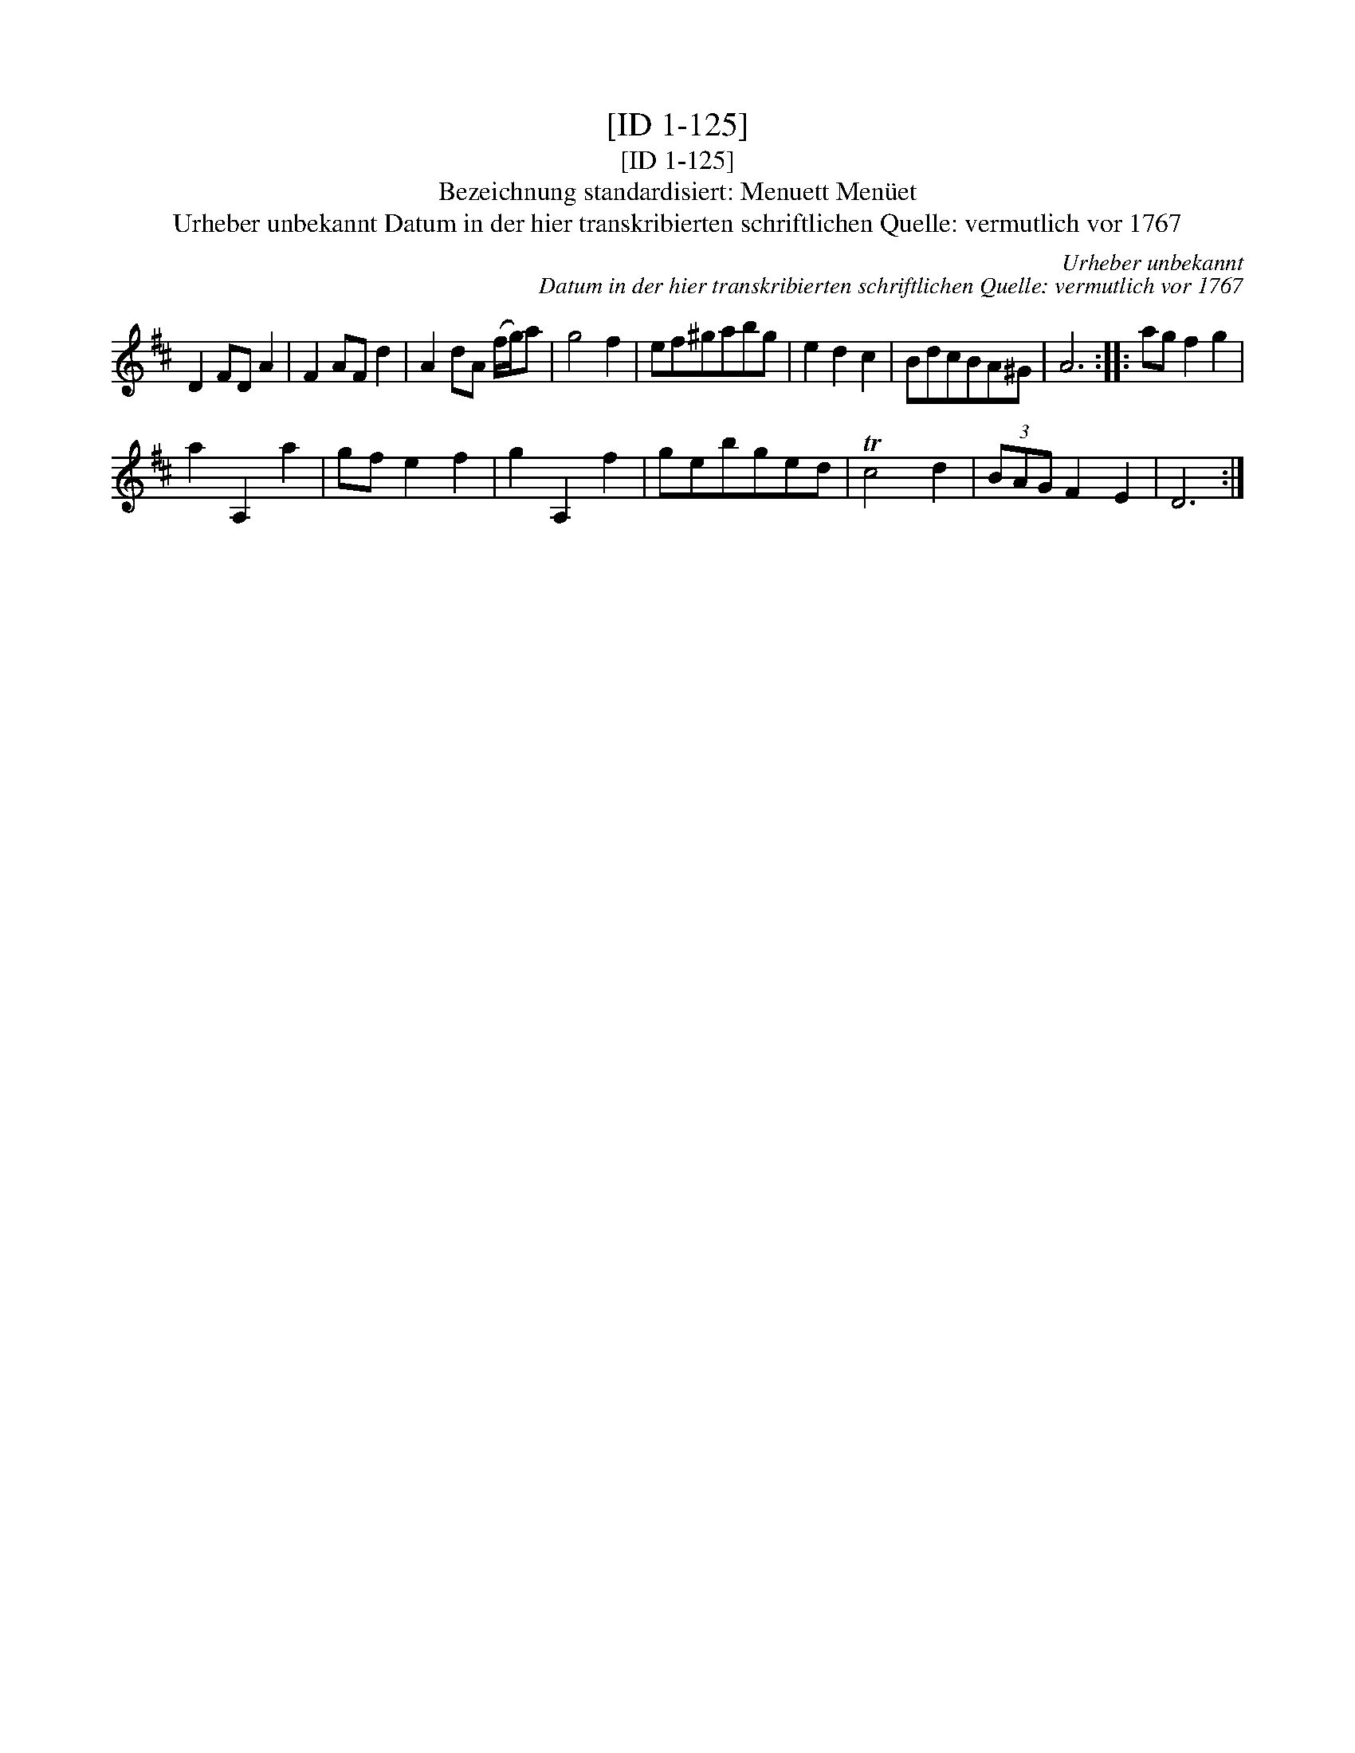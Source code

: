 X:1
T:[ID 1-125]
T:[ID 1-125]
T:Bezeichnung standardisiert: Menuett Men\"uet
T:Urheber unbekannt Datum in der hier transkribierten schriftlichen Quelle: vermutlich vor 1767
C:Urheber unbekannt
C:Datum in der hier transkribierten schriftlichen Quelle: vermutlich vor 1767
L:1/8
M:none
K:D
V:1 treble 
V:1
 D2 FD A2 | F2 AF d2 | A2 dA (f/g/)a | g4 f2 | ef^gabg | e2 d2 c2 | BdcBA^G | A6 :: ag f2 g2 | %9
 a2 A,2 a2 | gf e2 f2 | g2 A,2 f2 | gebged | Tc4 d2 | (3BAG F2 E2 | D6 :| %16


